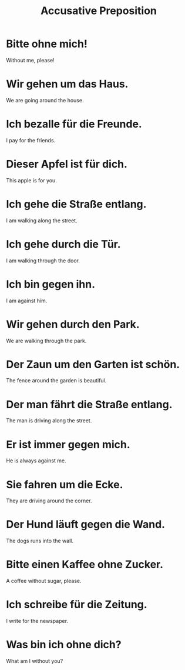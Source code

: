 #+TITLE: Accusative Preposition

* Bitte ohne mich!
Without me, please!

* Wir gehen um das Haus.
We are going around the house.

* Ich bezalle für die Freunde.
I pay for the friends.

* Dieser Apfel ist für dich.
This apple is for you.

* Ich gehe die Straße entlang.
I am walking along the street.

* Ich gehe durch die Tür.
I am walking through the door.

* Ich bin gegen ihn.
I am against him.

* Wir gehen durch den Park.
We are walking through the park.

* Der Zaun um den Garten ist schön.
The fence around the garden is beautiful.

* Der man fährt die Straße entlang.
The man is driving along the street.

* Er ist immer gegen mich.
He is always against me.

* Sie fahren um die Ecke.
They are driving around the corner.

* Der Hund läuft gegen die Wand.
The dogs runs into the wall.

* Bitte einen Kaffee ohne Zucker.
A coffee without sugar, please.

* Ich schreibe für die Zeitung.
I write for the newspaper.

* Was bin ich ohne dich?
What am I without you?

